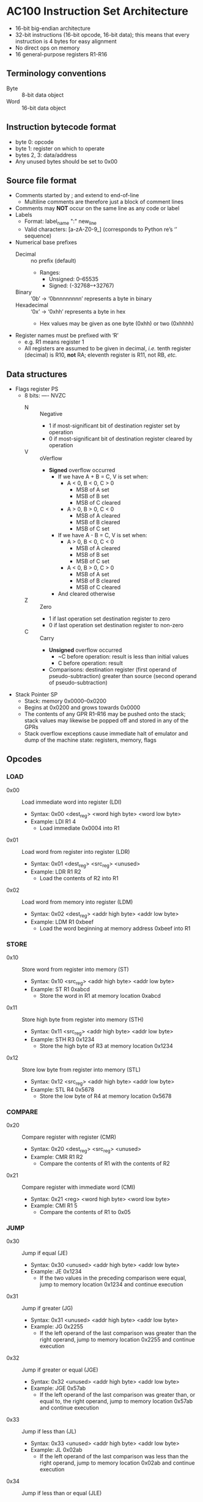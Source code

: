 * AC100 Instruction Set Architecture
- 16-bit big-endian architecture
- 32-bit instructions (16-bit opcode, 16-bit data); this means that every
  instruction is 4 bytes for easy alignment
- No direct ops on memory
- 16 general-purpose registers R1-R16
** Terminology conventions
- Byte :: 8-bit data object
- Word :: 16-bit data object
** Instruction bytecode format
- byte 0: opcode
- byte 1: register on which to operate
- bytes 2, 3: data/address
- Any unused bytes should be set to 0x00
** Source file format
- Comments started by ; and extend to end-of-line
  - Multiline comments are therefore just a block of comment lines
- Comments may *NOT* occur on the same line as any code or label
- Labels
  - Format: label_name ":" new_line
  - Valid characters: [a-zA-Z0-9_] (corresponds to Python re’s ‘\w’ sequence)
- Numerical base prefixes
  - Decimal :: no prefix (default)
    - Ranges:
      - Unsigned: 0--65535
      - Signed: (-32768--+32767)
  - Binary :: ‘0b’ -> ‘0bnnnnnnnn’ represents a byte in binary
  - Hexadecimal :: ‘0x’ -> ‘0xhh’ represents a byte in hex
    - Hex values may be given as one byte (0xhh) or two (0xhhhh)
- Register names must be prefixed with ‘R’
  - e.g. R1 means register 1
  - All registers are assumed to be given in decimal, /i.e./ tenth register
    (decimal) is R10, *not* RA; eleventh register is R11, not RB, /etc./
** Data structures
- Flags register PS
  - 8 bits: ---- NVZC
    - N :: Negative
      - 1 if most-significant bit of destination register set by operation
      - 0 if most-significant bit of destination register cleared by operation
    - V :: oVerflow
      - *Signed* overflow occurred
        - If we have A + B = C, V is set when:
          - A < 0, B < 0, C > 0
            - MSB of A set
            - MSB of B set
            - MSB of C cleared
          - A > 0, B > 0, C < 0
            - MSB of A cleared
            - MSB of B cleared
            - MSB of C set
        - If we have A - B = C, V is set when:
          - A > 0, B < 0, C < 0
            - MSB of A cleared
            - MSB of B set
            - MSB of C set
          - A < 0, B > 0, C > 0
            - MSB of A set
            - MSB of B cleared
            - MSB of C cleared
        - And cleared otherwise
    - Z :: Zero
      - 1 if last operation set destination register to zero
      - 0 if last operation set destination register to non-zero
    - C :: Carry
      - *Unsigned* overflow occurred
        - ~C before operation: result is less than initial values
        - C before operation: result
      - Comparisons: destination register (first operand of pseudo-subtraction)
        greater than source (second operand of pseudo-subtraction)
- Stack Pointer SP
  - Stack: memory 0x0000--0x0200
  - Begins at 0x0200 and grows towards 0x0000
  - The contents of any GPR R1--R16 may be pushed onto the stack; stack values
    may likewise be popped off and stored in any of the GPRs
  - Stack overflow exceptions cause immediate halt of emulator and dump of the
    machine state: registers, memory, flags
** Opcodes
*** LOAD
- 0x00 :: Load immediate word into register (LDI)
  - Syntax: 0x00 <dest_reg> <word high byte> <word low byte>
  - Example: LDI R1 4
    - Load immediate 0x0004 into R1
- 0x01 :: Load word from register into register (LDR)
  - Syntax: 0x01 <dest_reg> <src_reg> <unused>
  - Example: LDR R1 R2
    - Load the contents of R2 into R1
- 0x02 :: Load word from memory into register (LDM)
  - Syntax: 0x02 <dest_reg> <addr high byte> <addr low byte>
  - Example: LDM R1 0xbeef
    - Load the word beginning at memory address 0xbeef into R1
*** STORE
- 0x10 :: Store word from register into memory (ST)
  - Syntax: 0x10 <src_reg> <addr high byte> <addr low byte>
  - Example: ST R1 0xabcd
    - Store the word in R1 at memory location 0xabcd
- 0x11 :: Store high byte from register into memory (STH)
  - Syntax: 0x11 <src_reg> <addr high byte> <addr low byte>
  - Example: STH R3 0x1234
    - Store the high byte of R3 at memory location 0x1234
- 0x12 :: Store low byte from register into memory (STL)
  - Syntax: 0x12 <src_reg> <addr high byte> <addr low byte>
  - Example: STL R4 0x5678
    - Store the low byte of R4 at memory location 0x5678
*** COMPARE
- 0x20 :: Compare register with register (CMR)
  - Syntax: 0x20 <dest_reg> <src_reg> <unused>
  - Example: CMR R1 R2
    - Compare the contents of R1 with the contents of R2
- 0x21 :: Compare register with immediate word (CMI)
  - Syntax: 0x21 <reg> <word high byte> <word low byte>
  - Example: CMI R1 5
    - Compare the contents of R1 to 0x05
*** JUMP
- 0x30 :: Jump if equal (JE)
  - Syntax: 0x30 <unused> <addr high byte> <addr low byte>
  - Example: JE 0x1234
    - If the two values in the preceding comparison were equal, jump to
      memory location 0x1234 and continue execution
- 0x31 :: Jump if greater (JG)
  - Syntax: 0x31 <unused> <addr high byte> <addr low byte>
  - Example: JG 0x2255
    - If the left operand of the last comparison was greater than the right
      operand, jump to memory location 0x2255 and continue execution
- 0x32 :: Jump if greater or equal (JGE)
  - Syntax: 0x32 <unused> <addr high byte> <addr low byte>
  - Example: JGE 0x57ab
    - If the left operand of the last comparison was greater than, or equal to,
      the right operand, jump to memory location 0x57ab and continue execution
- 0x33 :: Jump if less than (JL)
  - Syntax: 0x33 <unused> <addr high byte> <addr low byte>
  - Example: JL 0x02ab
    - If the left operand of the last comparison was less than the right
      operand, jump to memory location 0x02ab and continue execution
- 0x34 :: Jump if less than or equal (JLE)
  - Syntax: 0x34 <unused> <addr high byte> <addr low byte>
  - Example: JLE 0x7890
    - If the left operand of the last comparison was less than, or equal to, the
      right operand, jump to memory location 0x7890 and continue execution
- 0x35 :: Jump always (JMP)
  - Syntax: 0x35 <unused> <addr high byte> <addr low byte>
  - Example: JMP 0x1234
    - Unconditionally jump to memory location 0x1234 and continue execution
*** MATH
- 0x40 :: Add immediate word to register (ADDI)
  - Syntax: 0x40 <dest_reg> <word high byte> <word low byte>
  - Example: ADDI R1 0x0a
    - Add 0xa to the contents of R1
- 0x41 :: Add register word to register (ADDR)
  - Syntax: 0x41 <dest_reg> <src_reg> <unused>
  - Example: ADDR R1 R2
    - Add the contents of R2 to the contents of R1 and store in R1
- 0x42 :: Increment (INC)
  - Syntax: 0x42 <register> <unused> <unused>
  - Example: INC R3
    - Increment (add one) to the value in R3
- 0x43 :: Subtract immediate word from register (SUBI)
  - Syntax: 0x43 <register> <word high byte> <word low byte>
  - Example: SUBI R3 5
    - Subtract 0x5 from the value in R3
- 0x44 :: Subtract register word from register (SUBR)
  - Syntax: 0x44 <dest_reg> <src_reg> <unused>
  - Example: SUBR R3 R7
    - Subtract the contents of R7 from the contents of R3 and store in R3
- 0x45 :: Decrement (DEC)
  - Syntax: 0x45 <register> <unused> <unused>
  - Example: DEC R8
    - Decrement (subtract one from) the value in R8
*** STACK MANIPULATION
- 0xE0 :: Push contents of a single register onto the stack (PUSH)
  - Syntax: 0xE0 0x01 0x00 0x00
  - Example: PUSH R1
    - Push the contents of R1 onto the stack and decrement SP
  - Raises “stack overflow” exception if SP == 0x0000 before PUSH
- 0xE1 :: Pop value off the stack and store in a register (POP)
  - Syntax: 0xE1 0x03 0x00 0x00
  - Example: POP R3
    - Pop the top value V off the stack, store V in R3, and increment SP
  - Raises “stack empty” exception if SP == 0x0200 before POP
*** MISCELLANEOUS
- 0xFE :: HALT
  - Syntax: 0xFE 0xFF 0xFE 0xFF
  - Example: HALT
    - Stop program execution
- 0xFF :: NOP
  - Syntax: 0xFF 0xFF 0xFF 0xFF
  - Example: NOP
    - Do nothing until the next instruction cycle

